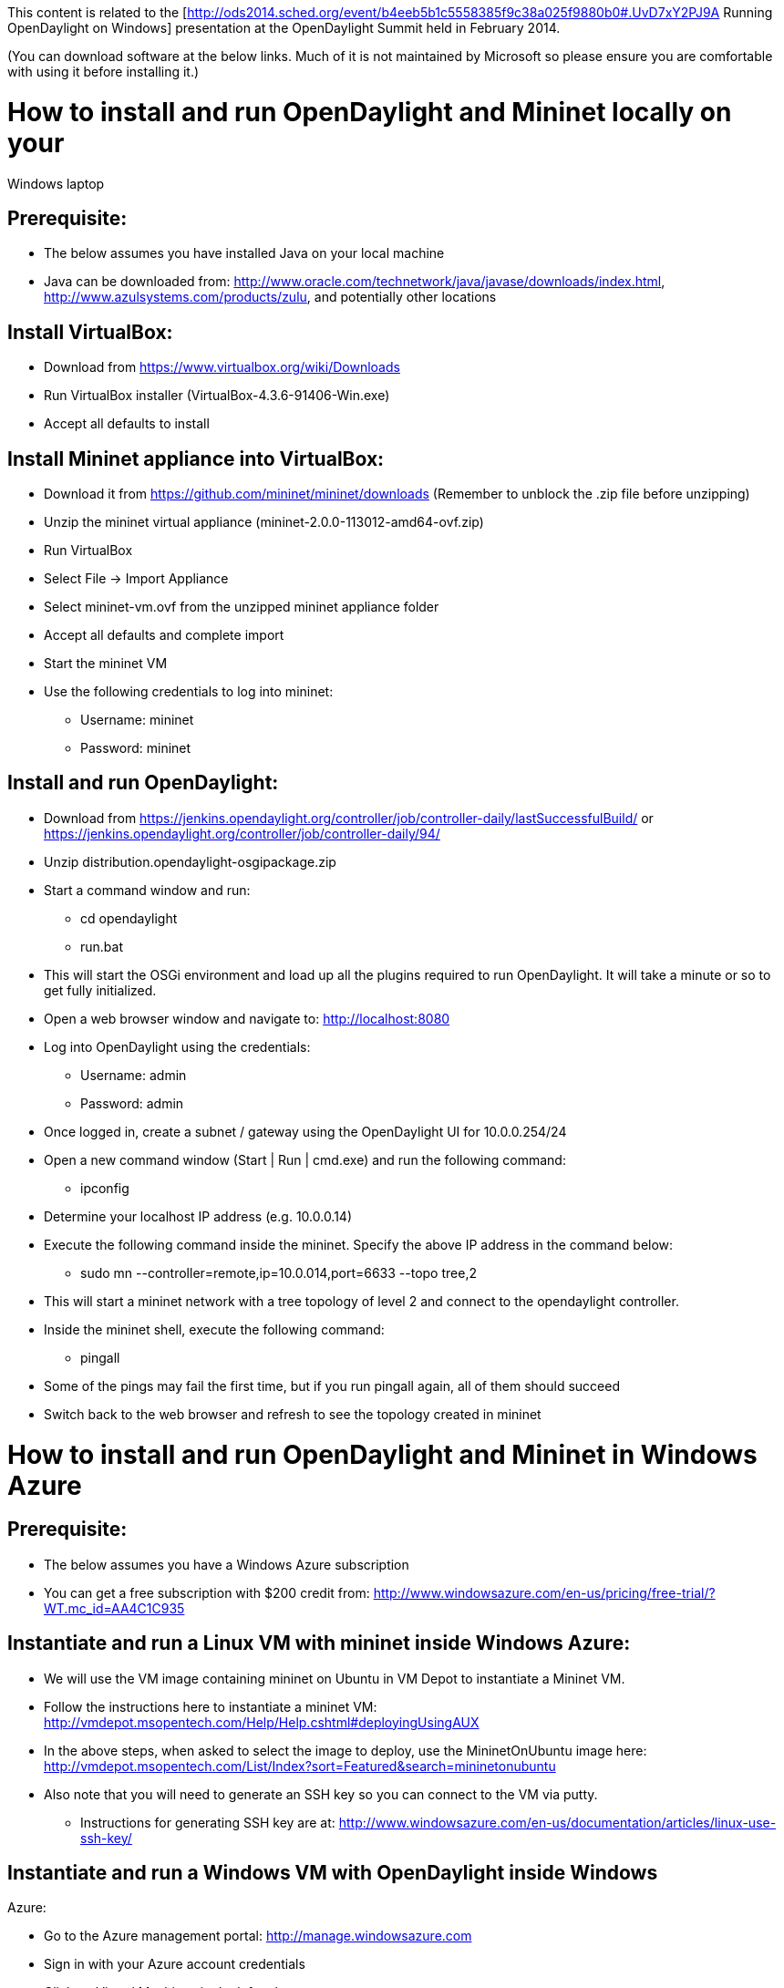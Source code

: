 This content is related to the
[http://ods2014.sched.org/event/b4eeb5b1c5558385f9c38a025f9880b0#.UvD7xY2PJ9A
Running OpenDaylight on Windows] presentation at the OpenDaylight Summit
held in February 2014.

(You can download software at the below links. Much of it is not
maintained by Microsoft so please ensure you are comfortable with using
it before installing it.)

[[how-to-install-and-run-opendaylight-and-mininet-locally-on-your-windows-laptop]]
= How to install and run OpenDaylight and Mininet locally on your
Windows laptop

[[prerequisite]]
== Prerequisite:

* The below assumes you have installed Java on your local machine
* Java can be downloaded from:
http://www.oracle.com/technetwork/java/javase/downloads/index.html,
http://www.azulsystems.com/products/zulu, and potentially other
locations

[[install-virtualbox]]
== Install VirtualBox:

* Download from https://www.virtualbox.org/wiki/Downloads
* Run VirtualBox installer (VirtualBox-4.3.6-91406-Win.exe)
* Accept all defaults to install

[[install-mininet-appliance-into-virtualbox]]
== Install Mininet appliance into VirtualBox:

* Download it from https://github.com/mininet/mininet/downloads
(Remember to unblock the .zip file before unzipping)
* Unzip the mininet virtual appliance
(mininet-2.0.0-113012-amd64-ovf.zip)
* Run VirtualBox
* Select File -> Import Appliance
* Select mininet-vm.ovf from the unzipped mininet appliance folder
* Accept all defaults and complete import
* Start the mininet VM
* Use the following credentials to log into mininet:
** Username: mininet
** Password: mininet

[[install-and-run-opendaylight]]
== Install and run OpenDaylight:

* Download from
https://jenkins.opendaylight.org/controller/job/controller-daily/lastSuccessfulBuild/
or https://jenkins.opendaylight.org/controller/job/controller-daily/94/
* Unzip distribution.opendaylight-osgipackage.zip
* Start a command window and run:
** cd opendaylight
** run.bat
* This will start the OSGi environment and load up all the plugins
required to run OpenDaylight. It will take a minute or so to get fully
initialized.
* Open a web browser window and navigate to: http://localhost:8080
* Log into OpenDaylight using the credentials:
** Username: admin
** Password: admin
* Once logged in, create a subnet / gateway using the OpenDaylight UI
for 10.0.0.254/24
* Open a new command window (Start | Run | cmd.exe) and run the
following command:
** ipconfig
* Determine your localhost IP address (e.g. 10.0.0.14)
* Execute the following command inside the mininet. Specify the above IP
address in the command below:
** sudo mn --controller=remote,ip=10.0.014,port=6633 --topo tree,2
* This will start a mininet network with a tree topology of level 2 and
connect to the opendaylight controller.
* Inside the mininet shell, execute the following command:
** pingall
* Some of the pings may fail the first time, but if you run pingall
again, all of them should succeed
* Switch back to the web browser and refresh to see the topology created
in mininet

[[how-to-install-and-run-opendaylight-and-mininet-in-windows-azure]]
= How to install and run OpenDaylight and Mininet in Windows Azure

[[prerequisite-1]]
== Prerequisite:

* The below assumes you have a Windows Azure subscription
* You can get a free subscription with $200 credit from:
http://www.windowsazure.com/en-us/pricing/free-trial/?WT.mc_id=AA4C1C935

[[instantiate-and-run-a-linux-vm-with-mininet-inside-windows-azure]]
== Instantiate and run a Linux VM with mininet inside Windows Azure:

* We will use the VM image containing mininet on Ubuntu in VM Depot to
instantiate a Mininet VM.
* Follow the instructions here to instantiate a mininet VM:
http://vmdepot.msopentech.com/Help/Help.cshtml#deployingUsingAUX
* In the above steps, when asked to select the image to deploy, use the
MininetOnUbuntu image here:
http://vmdepot.msopentech.com/List/Index?sort=Featured&search=mininetonubuntu
* Also note that you will need to generate an SSH key so you can connect
to the VM via putty.
** Instructions for generating SSH key are at:
http://www.windowsazure.com/en-us/documentation/articles/linux-use-ssh-key/

[[instantiate-and-run-a-windows-vm-with-opendaylight-inside-windows-azure]]
== Instantiate and run a Windows VM with OpenDaylight inside Windows
Azure:

* Go to the Azure management portal: http://manage.windowsazure.com
* Sign in with your Azure account credentials
* Click on Virtual Machines in the left column
* Click on New
* Click on Compute -> Virtual Machine -> Quick Create
* Select the Windows Server 2012 R2 Datacenter image
* Fill in appropriate details for the VM to be created
* Click on Create Virtual Machine
* Once the machine is created, click on it
* Click on Endpoints and add TCP endpoints 8080 (for the web UI) and
6633 (for controller)
* Click on Dashboard
* Click on Connect
* Open a remote desktop session using the .rdp file that will get
downloaded to your machine and the credentials you specified when
creating the VM
* Once you are in the remote desktop session, download the Java
installer and run it
* Set the JAVA_HOME environment variable to point to the JRE folder
* Open ports 8080 and 6633 in the Windows firewall
* Download the OpenDaylight Hydrogen release to the machine and unblock
and unzip it
* Open a command window and run
** cd opendaylight
** run.bat
* Open a browser and go to http://localhost:8080
* Login using the credentials:
** Username: admin
** Password: admin

[[connect-mininet-to-the-opendaylight-controller]]
== Connect Mininet to the OpenDaylight controller:

* Open up a putty session into the Mininet VM created earlier
* Login using the SSH key and the credentials you had provided during
the Mininet VM creation
* Run the following command, after replacing the remote controller ip
address with the ip address of the Windows VM created above:
** sudo mn --controller=remote,ip=,port=6633 --topo tree,2
* This will start a mininet network with a tree topology of level 2 and
connect to the OpenDaylight controller
* Inside the Mininet shell, execute the following command:
** pingall
* Some of the pings may fail the first time, but if you run pingall
again, all of them should succeed
* Come back to the browser and refresh to see the topology created in
Mininet

[[how-to-install-and-run-opendaylight-and-mininet-on-a-hyper-v-server]]
= How to install and run OpenDaylight and mininet on a Hyper-V server

[[prerequisite-2]]
== Prerequisite:

The following steps must be executed on a Windows Server with Hyper-V
role enabled (or Windows 8 Pro or better).

[[create-mininet-vhd-for-hyper-v]]
== Create Mininet VHD for Hyper-V

* Download the mininet ovf file from
https://bitbucket.org/mininet/mininet-vm-images/downloads/mininet-2.1.0-130919-ubuntu-13.04-server-amd64-ovf.zip
* Download Microsoft Virtual Machine Converter from
http://www.microsoft.com/en-us/download/details.aspx?id=34591
* Use the mvdc.exe from the above tool to convert the Mininet OVF into
Hyper-V VHD format
** MVDC.exe mininet.ovf mininet.vhd

[[install-and-run-opendaylight-on-the-hyper-v-host-itself]]
== Install and run OpenDaylight on the Hyper-V host itself:

* ** Download from
https://jenkins.opendaylight.org/controller/job/controller-daily/lastSuccessfulBuild/
or https://jenkins.opendaylight.org/controller/job/controller-daily/94/
* Unzip distribution.opendaylight-osgipackage.zip
* Start a command window and run:
** cd opendaylight
** run.bat
* This will start the OSGi environment and load up all the plugins
required to run OpenDaylight. It will take a minute or so to get fully
initialized.
* Open a browser window and navigate to: http://localhost:8080
* Log into OpenDaylight using the credentials:
** Username: admin
** Password: admin
* Start Control Panel -> Network and Sharing Center -> Windows Firewall
-> Advanced Settings -> Inbound Rules -> New Rule
** Add an exception for port 6633 so mininet can connect to the
controller

[[create-and-initialize-a-mininet-vm-in-hyper-v]]
== Create and Initialize a Mininet VM in Hyper-V

* Start Hyper-V Manager
* Click on Virtual Switch Manager and create an Internal switch
* Open a new command window and run the following command:
** ipconfig
* Determine the IP address of the internal switch you just created (e.g.
10.0.0.14)
* Click on New -> Virtual Machine to create a new virtual machine with
all default values
* Select the Internal switch created earlier for connecting to the
virtual machine
* Select the Mininet VHD created earlier as the virtual disk for the VM
* Once the VM is created, select it and click on Connect
* Click on Start button in the VM console to start the VM
* Login with:
** Username: mininet
** Password: mininet
* Enable Hyper-V Modules using the following commands
(http://www.isummation.com/blog/installing-ubuntu-server-1104-64bit-on-hyper-v/):
** sudo nano /etc/initramfs-tools/modules
** Add following lines to the file:
*** hv_vmbus
*** hv_storvsc
*** hv_blkvsc
*** hv_netvsc
** Ctrl+X and save and exit the editor
** sudo update-initramfs -u
** sudo reboot
* Login to the VM again after reboot
** sudo -s
* Assign a static IP address to the ethernet adapter of the VM
(http://social.technet.microsoft.com/wiki/contents/articles/961.how-to-install-ubuntu-server-10-04-in-hyper-v.aspx):
** sudo nano /etc/network/interfaces
** Add following lines to the file:
*** auto eth0
*** iface eth0 inet static
*** address
*** netmask 255.255.0.0
** Ctrl+X and save and exit the editor
** sudo reboot
* Check if the ethernet port specified above got the IP address assigned
in the previous step:
** ifconfig
* Start mininet and connect to the remote controller using:
** sudo mn --controller=remote,ip= --topo tree,2
* This will start a mininet network with a tree topology of level 2 and
connect to the OpenDaylight controller.
* Inside the mininet shell, execute the following command:
** pingall
* Some of the pings may fail the first time, but if you run pingall
again, all of them should succeed
* Come back to the browser and refresh to see the topology created in
Mininet

